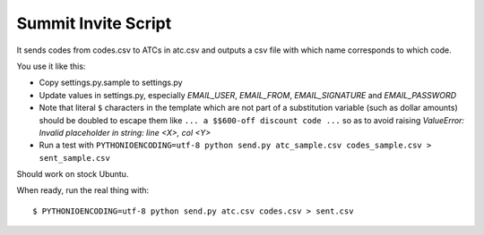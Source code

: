 ======================
 Summit Invite Script
======================

It sends codes from codes.csv to ATCs in atc.csv and outputs a csv file
with which name corresponds to which code.

You use it like this:

- Copy settings.py.sample to settings.py
- Update values in settings.py, especially *EMAIL_USER*, *EMAIL_FROM*,
  *EMAIL_SIGNATURE* and *EMAIL_PASSWORD*
- Note that literal ``$`` characters in the template which are not part
  of a substitution variable (such as dollar amounts) should be doubled
  to escape them like ``... a $$600-off discount code ...`` so as to
  avoid raising *ValueError: Invalid placeholder in string: line <X>,
  col <Y>*
- Run a test with ``PYTHONIOENCODING=utf-8 python send.py atc_sample.csv codes_sample.csv > sent_sample.csv``

Should work on stock Ubuntu.

When ready, run the real thing with::

  $ PYTHONIOENCODING=utf-8 python send.py atc.csv codes.csv > sent.csv
